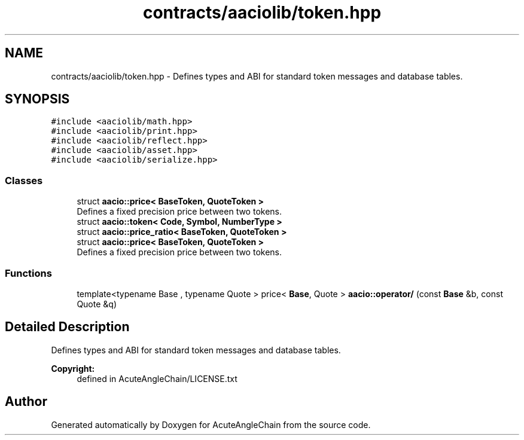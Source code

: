 .TH "contracts/aaciolib/token.hpp" 3 "Sun Jun 3 2018" "AcuteAngleChain" \" -*- nroff -*-
.ad l
.nh
.SH NAME
contracts/aaciolib/token.hpp \- Defines types and ABI for standard token messages and database tables\&.  

.SH SYNOPSIS
.br
.PP
\fC#include <aaciolib/math\&.hpp>\fP
.br
\fC#include <aaciolib/print\&.hpp>\fP
.br
\fC#include <aaciolib/reflect\&.hpp>\fP
.br
\fC#include <aaciolib/asset\&.hpp>\fP
.br
\fC#include <aaciolib/serialize\&.hpp>\fP
.br

.SS "Classes"

.in +1c
.ti -1c
.RI "struct \fBaacio::price< BaseToken, QuoteToken >\fP"
.br
.RI "Defines a fixed precision price between two tokens\&. "
.ti -1c
.RI "struct \fBaacio::token< Code, Symbol, NumberType >\fP"
.br
.ti -1c
.RI "struct \fBaacio::price_ratio< BaseToken, QuoteToken >\fP"
.br
.ti -1c
.RI "struct \fBaacio::price< BaseToken, QuoteToken >\fP"
.br
.RI "Defines a fixed precision price between two tokens\&. "
.in -1c
.SS "Functions"

.in +1c
.ti -1c
.RI "template<typename Base , typename Quote > price< \fBBase\fP, Quote > \fBaacio::operator/\fP (const \fBBase\fP &b, const Quote &q)"
.br
.in -1c
.SH "Detailed Description"
.PP 
Defines types and ABI for standard token messages and database tables\&. 


.PP
\fBCopyright:\fP
.RS 4
defined in AcuteAngleChain/LICENSE\&.txt 
.RE
.PP

.SH "Author"
.PP 
Generated automatically by Doxygen for AcuteAngleChain from the source code\&.
